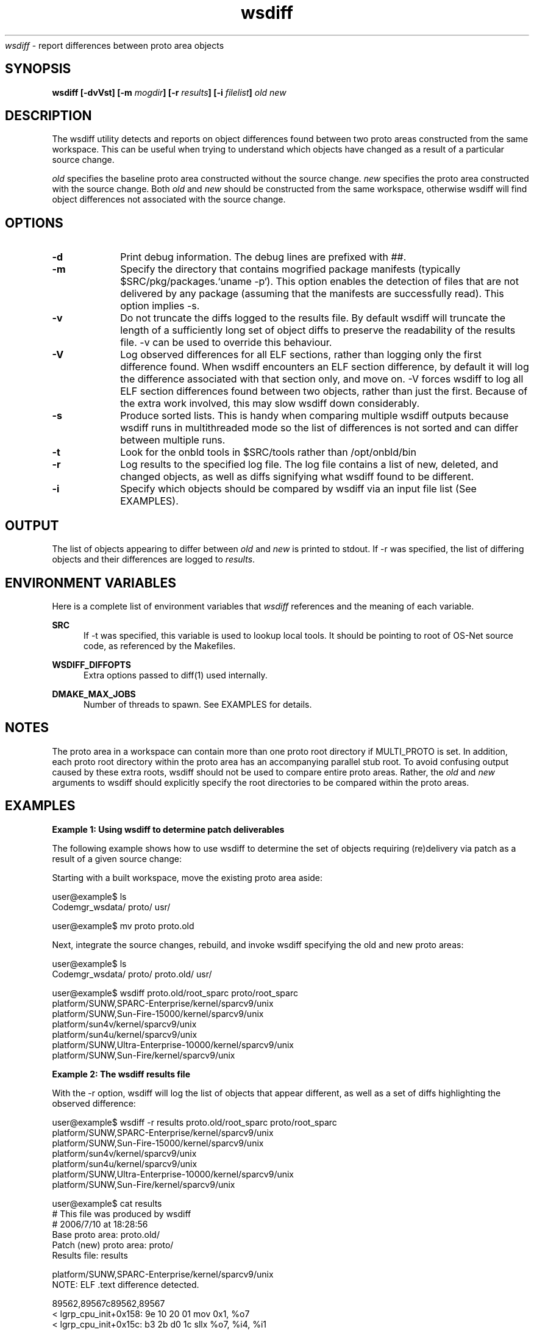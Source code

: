 .\" " 
.\" "
.\" " Copyright (c) 2010, 2011, Oracle and/or its affiliates. All rights reserved.
.\" "
.TH wsdiff 1 "2 February 2010"
.I wsdiff
\- report differences between proto area objects
.SH SYNOPSIS
\fBwsdiff [-dvVst] [-m \fImogdir\fP] [-r \fIresults\fP] [-i \fIfilelist\fP] \fIold\fP \fInew\fP
.LP
.SH DESCRIPTION
.IX "OS-Net build tools" "wsdiff" "" "\fBwsdiff\fP"
.LP
The wsdiff utility detects and reports on object differences found between
two proto areas constructed from the same workspace. This can be useful
when trying to understand which objects have changed as a result of a particular
source change.
.LP
\fIold\fP specifies the baseline proto area constructed without the source
change. \fInew\fP specifies the proto area constructed with the source
change. Both \fIold\fP and \fInew\fP should be constructed from the same
workspace, otherwise wsdiff will find object differences not associated
with the source change.
.SH OPTIONS
.TP 10
.B -d
Print debug information. The debug lines are prefixed with ##.
.TP 10
.B -m
Specify the directory that contains mogrified package manifests (typically
$SRC/pkg/packages.`uname -p`). This option enables the detection of files that
are not delivered by any package (assuming that the manifests are successfully
read). This option implies -s.
.TP 10
.B -v
Do not truncate the diffs logged to the results file. By default wsdiff
will truncate the length of a sufficiently long set of object diffs to preserve
the readability of the results file. -v can be used to override this behaviour.
.TP 10
.B -V
Log observed differences for all ELF sections, rather than logging only the first
difference found. When wsdiff encounters an ELF section difference, by default
it will log the difference associated with that section only, and move on. -V forces
wsdiff to log all ELF section differences found between two objects, rather than
just the first. Because of the extra work involved, this may slow wsdiff down
considerably.
.TP 10
.B -s
Produce sorted lists. This is handy when comparing multiple wsdiff outputs
because wsdiff runs in multithreaded mode so the list of differences is not
sorted and can differ between multiple runs.
.TP 10
.B -t
Look for the onbld tools in $SRC/tools rather than /opt/onbld/bin
.TP 10
.B -r
Log results to the specified log file. The log file contains a list of new, deleted,
and changed objects, as well as diffs signifying what wsdiff found to be different.
.TP 10
.B -i
Specify which objects should be compared by wsdiff via an input file list (See
EXAMPLES).
.LP
.SH OUTPUT
.LP
The list of objects appearing to differ between \fIold\fP and \fInew\fP is
printed to stdout. If -r was specified, the list of differing objects and
their differences are logged to \fIresults\fP.
.LP
.SH ENVIRONMENT VARIABLES
.LP
Here is a complete list of environment variables that 
.I wsdiff
references and the meaning of each variable.
.LP
.RE
.B SRC
.RS 5
If -t was specified, this variable is used to lookup local tools.
It should be pointing to root of OS-Net source code, as referenced by the
Makefiles.
.RE
.LP
.B WSDIFF_DIFFOPTS
.RS 5
Extra options passed to diff(1) used internally.
.RE
.RE
.LP
.B DMAKE_MAX_JOBS
.RS 5
Number of threads to spawn. See EXAMPLES for details.
.RE
.LP
.SH NOTES
.LP
The proto area in a workspace can contain more than one proto root
directory if MULTI_PROTO is set. In addition, each proto root directory within
the proto area has an accompanying parallel stub root. To avoid confusing
output caused by these extra roots, wsdiff should not be used to compare
entire proto areas. Rather, the \fIold\fP and \fInew\fP arguments to wsdiff
should explicitly specify the root directories to be compared within the
proto areas.
.LP
.SH EXAMPLES
.PP
\fBExample 1: Using wsdiff to determine patch deliverables\fR
.PP
The following example shows how to use wsdiff to determine the set of objects
requiring (re)delivery via patch as a result of a given source change:
.LP
Starting with a built workspace, move the existing proto area aside:
.LP
.nf
user@example$ ls
Codemgr_wsdata/  proto/           usr/

user@example$ mv proto proto.old
.fi
.LP
Next, integrate the source changes, rebuild, and invoke wsdiff specifying the
old and new proto areas:
.LP
.nf
user@example$ ls
Codemgr_wsdata/  proto/           proto.old/      usr/

user@example$ wsdiff proto.old/root_sparc proto/root_sparc
platform/SUNW,SPARC-Enterprise/kernel/sparcv9/unix
platform/SUNW,Sun-Fire-15000/kernel/sparcv9/unix
platform/sun4v/kernel/sparcv9/unix
platform/sun4u/kernel/sparcv9/unix
platform/SUNW,Ultra-Enterprise-10000/kernel/sparcv9/unix
platform/SUNW,Sun-Fire/kernel/sparcv9/unix
.fi
.PP
\fBExample 2: The wsdiff results file\fR
.PP
With the -r option, wsdiff will log the list of objects that appear different, as well
as a set of diffs highlighting the observed difference:
.LP
.nf
user@example$ wsdiff -r results proto.old/root_sparc proto/root_sparc
platform/SUNW,SPARC-Enterprise/kernel/sparcv9/unix
platform/SUNW,Sun-Fire-15000/kernel/sparcv9/unix
platform/sun4v/kernel/sparcv9/unix
platform/sun4u/kernel/sparcv9/unix
platform/SUNW,Ultra-Enterprise-10000/kernel/sparcv9/unix
platform/SUNW,Sun-Fire/kernel/sparcv9/unix

user@example$ cat results
# This file was produced by wsdiff
# 2006/7/10 at 18:28:56
Base proto area: proto.old/
Patch (new) proto area: proto/
Results file: results

platform/SUNW,SPARC-Enterprise/kernel/sparcv9/unix
NOTE: ELF .text difference detected.

89562,89567c89562,89567
<     lgrp_cpu_init+0x158:    9e 10 20 01  mov       0x1, %o7
<     lgrp_cpu_init+0x15c:    b3 2b d0 1c  sllx      %o7, %i4, %i1
<     lgrp_cpu_init+0x160:    9a 12 40 19  or        %o1, %i1, %o5
<     lgrp_cpu_init+0x164:    da 76 a0 30  stx       %o5, [%i2 + 0x30]
<     lgrp_cpu_init+0x168:    d8 04 e0 00  ld        [%l3], %o4
<     lgrp_cpu_init+0x16c:    80 a3 20 00  cmp       %o4, 0x0
---
>     lgrp_cpu_init+0x158:    9a 10 20 01  mov       0x1, %o5
>     lgrp_cpu_init+0x15c:    b3 2b 50 1c  sllx      %o5, %i4, %i1
>     lgrp_cpu_init+0x160:    98 12 00 19  or        %o0, %i1, %o4
>     lgrp_cpu_init+0x164:    d8 76 a0 30  stx       %o4, [%i2 + 0x30]
>     lgrp_cpu_init+0x168:    d6 04 e0 00  ld        [%l3], %o3
>     lgrp_cpu_init+0x16c:    80 a2 e0 00  cmp       %o3, 0x0

...

.fi
.PP
\fBExample 3: Using an input file list\fR
.PP
The -i option tells wsdiff to compare a specific list of objects. This can be useful
in conjunction with other options that direct wsdiff to log more verbosely, allowing
one to "drill down" into a particular object's differences:
.LP
.nf
user@example$ echo "usr/lib/mdb/kvm/sparcv9/genunix.so" > flist
user@example$ wsdiff -vV -r results -i flist \\
              proto.old/root_sparc proto/root_sparc
usr/lib/mdb/kvm/sparcv9/genunix.so

user@example$ cat results
<... verbose differences only for genunix.so ...>
.fi
.PP
\fBExample 4: Invoking wsdiff through nightly(1)\fR
.PP
By specifying -w in NIGHTLY_OPTIONS, nightly(1) will use wsdiff(1) to determine
which objects look different, compared to the previous build. A pre-existing proto area
must exist for wsdiff(1) to compare against. nightly(1) will move aside the
pre-existing proto area (renaming it to $ROOT.prev under proto), and will
invoke wsdiff at the end of the build. The list of changed objects will be reported
in the nightly mail message, and a results file "wsdiff_results" will appear in the
nightly log area.
.PP
\fBExample 5: Influencing the level of paralelism\fR
.PP
wsdiff spawns a number of threads by default after it determines the list
of files for comparison. Default number of threads is based on the number of
on-line CPUs present in the system. To set the number of threads for processing
to some other value the DMAKE_MAX_JOBS environment variable can be used:
.LP
.nf
$ DMAKE_MAX_JOBS=24 wsdiff proto_base/root_sparc proto_patch/root_sparc
.fi
.PP
Note that this variable is also used for nightly(1) so when run from
nightly(1), wsdiff will honor the setting.
.LP
.SH SEE ALSO
.LP
.IR lintdump(1),
.IR nightly(1),
.IR elfdump(1),
